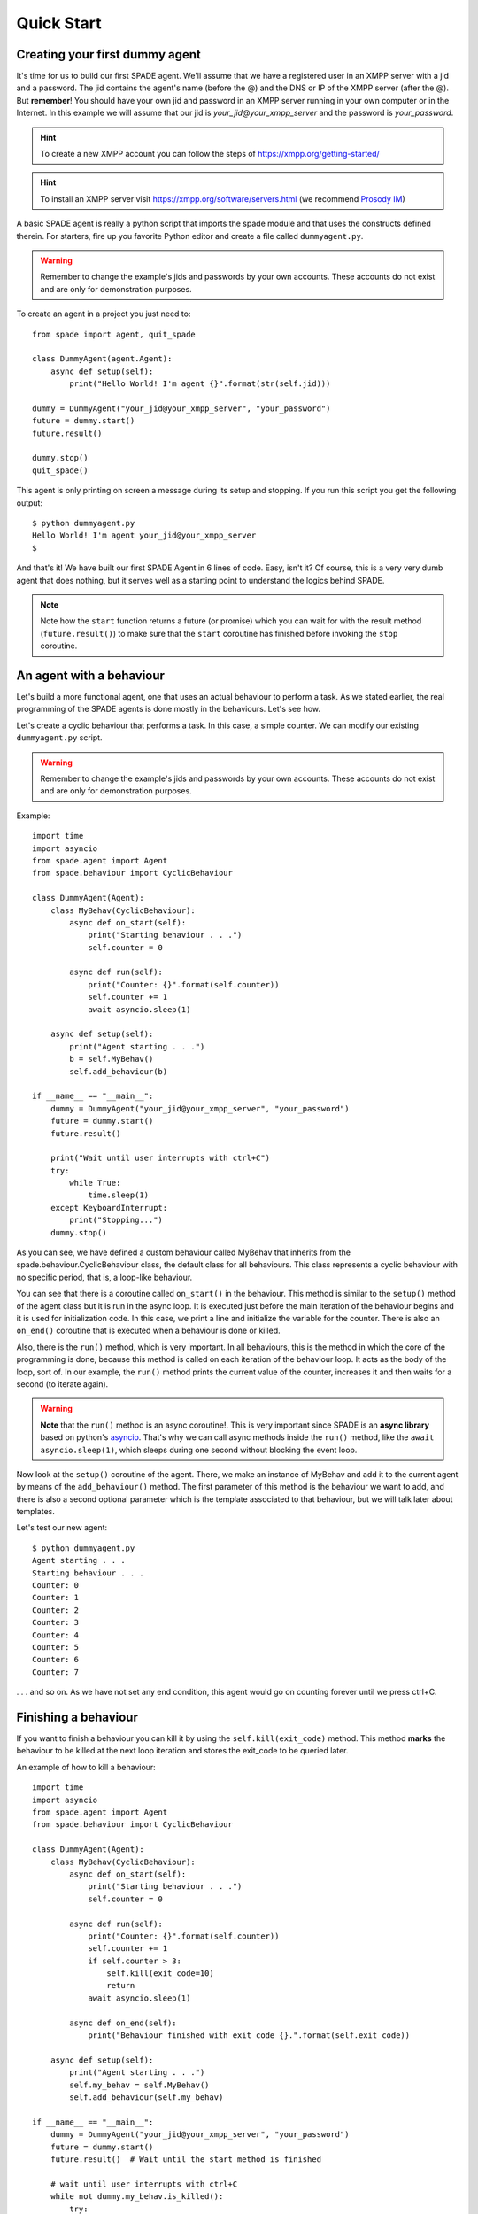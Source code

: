 ===========
Quick Start
===========

Creating your first dummy agent
-------------------------------

It's time for us to build our first SPADE agent. We'll assume that we have a registered user in an XMPP server with a
jid and a password. The jid contains the agent's name (before the @) and the DNS or IP of the XMPP server (after the @).
But **remember**! You should have your own jid and password in an XMPP server running in your own computer or in the
Internet. In this example we will assume that our jid is *your_jid@your_xmpp_server* and the password is *your_password*.

.. hint:: To create a new XMPP account you can follow the steps of https://xmpp.org/getting-started/

.. hint:: To install an XMPP server visit https://xmpp.org/software/servers.html (we recommend `Prosody IM <https://prosody.im>`_)

A basic SPADE agent is really a python script that imports the spade module and that uses the constructs defined therein.
For starters, fire up you favorite Python editor and create a file called ``dummyagent.py``.

.. warning:: Remember to change the example's jids and passwords by your own accounts. These accounts do not exist
    and are only for demonstration purposes.

To create an agent in a project you just need to: ::

    from spade import agent, quit_spade

    class DummyAgent(agent.Agent):
        async def setup(self):
            print("Hello World! I'm agent {}".format(str(self.jid)))

    dummy = DummyAgent("your_jid@your_xmpp_server", "your_password")
    future = dummy.start()
    future.result()

    dummy.stop()
    quit_spade()


This agent is only printing on screen a message during its setup and stopping. If you run this script you get
the following output::

    $ python dummyagent.py
    Hello World! I'm agent your_jid@your_xmpp_server
    $

And that's it! We have built our first SPADE Agent in 6 lines of code. Easy, isn't it? Of course, this is a very very
dumb agent that does nothing, but it serves well as a starting point to understand the logics behind SPADE.

.. note:: Note how the ``start`` function returns a future (or promise) which you can wait for with the result method
          (``future.result()``) to make sure that the ``start`` coroutine has finished before invoking the ``stop`` coroutine.

An agent with a behaviour
-------------------------

Let's build a more functional agent, one that uses an actual behaviour to perform a task. As we stated earlier, the real
programming of the SPADE agents is done mostly in the behaviours. Let's see how.

Let's create a cyclic behaviour that performs a task. In this case, a simple counter. We can modify our existing
``dummyagent.py`` script.

.. warning:: Remember to change the example's jids and passwords by your own accounts. These accounts do not exist
    and are only for demonstration purposes.

Example::

    import time
    import asyncio
    from spade.agent import Agent
    from spade.behaviour import CyclicBehaviour

    class DummyAgent(Agent):
        class MyBehav(CyclicBehaviour):
            async def on_start(self):
                print("Starting behaviour . . .")
                self.counter = 0

            async def run(self):
                print("Counter: {}".format(self.counter))
                self.counter += 1
                await asyncio.sleep(1)

        async def setup(self):
            print("Agent starting . . .")
            b = self.MyBehav()
            self.add_behaviour(b)

    if __name__ == "__main__":
        dummy = DummyAgent("your_jid@your_xmpp_server", "your_password")
        future = dummy.start()
        future.result()

        print("Wait until user interrupts with ctrl+C")
        try:
            while True:
                time.sleep(1)
        except KeyboardInterrupt:
            print("Stopping...")
        dummy.stop()


As you can see, we have defined a custom behaviour called MyBehav that inherits from the spade.behaviour.CyclicBehaviour
class, the default class for all behaviours. This class represents a cyclic behaviour with no specific period, that is,
a loop-like behaviour.

You can see that there is a coroutine called ``on_start()`` in the behaviour. This method is similar to the ``setup()``
method of the agent class but it is run in the async loop. It is executed just before the main iteration of the
behaviour begins and it is used for initialization code. In this case, we print a line and initialize the variable for
the counter. There is also an ``on_end()`` coroutine that is executed when a behaviour is done or killed.

Also, there is the ``run()`` method, which is very important. In all behaviours, this is the method in which the core of
the programming is done, because this method is called on each iteration of the behaviour loop. It acts as the body of
the loop, sort of. In our example, the ``run()`` method prints the current value of the counter, increases it and then
waits for a second (to iterate again).

.. warning:: **Note** that the ``run()`` method is an async coroutine!. This is very important since SPADE is an
    **async library** based on python's `asyncio <https://docs.python.org/3/library/asyncio.html>`_. That's why we can
    call async methods inside the ``run()`` method, like the ``await asyncio.sleep(1)``, which sleeps during one second
    without blocking the event loop.

Now look at the ``setup()`` coroutine of the agent. There, we make an instance of MyBehav and add it to the current agent
by means of the ``add_behaviour()`` method. The first parameter of this method is the behaviour we want to add, and
there is also a second optional parameter which is the template associated to that behaviour, but we will talk later
about templates.

Let's test our new agent::

    $ python dummyagent.py
    Agent starting . . .
    Starting behaviour . . .
    Counter: 0
    Counter: 1
    Counter: 2
    Counter: 3
    Counter: 4
    Counter: 5
    Counter: 6
    Counter: 7

. . . and so on. As we have not set any end condition, this agent would go on counting forever until we press ctrl+C.


Finishing a behaviour
---------------------

If you want to finish a behaviour you can kill it by using the ``self.kill(exit_code)`` method. This method **marks**
the behaviour to be killed at the next loop iteration and stores the exit_code to be queried later.

An example of how to kill a behaviour::

    import time
    import asyncio
    from spade.agent import Agent
    from spade.behaviour import CyclicBehaviour

    class DummyAgent(Agent):
        class MyBehav(CyclicBehaviour):
            async def on_start(self):
                print("Starting behaviour . . .")
                self.counter = 0

            async def run(self):
                print("Counter: {}".format(self.counter))
                self.counter += 1
                if self.counter > 3:
                    self.kill(exit_code=10)
                    return
                await asyncio.sleep(1)

            async def on_end(self):
                print("Behaviour finished with exit code {}.".format(self.exit_code))

        async def setup(self):
            print("Agent starting . . .")
            self.my_behav = self.MyBehav()
            self.add_behaviour(self.my_behav)

    if __name__ == "__main__":
        dummy = DummyAgent("your_jid@your_xmpp_server", "your_password")
        future = dummy.start()
        future.result()  # Wait until the start method is finished

        # wait until user interrupts with ctrl+C
        while not dummy.my_behav.is_killed():
            try:
                time.sleep(1)
            except KeyboardInterrupt:
                break
        dummy.stop()


And the output of this example would be::

    $ python killbehav.py
    Agent starting . . .
    Starting behaviour . . .
    Counter: 0
    Counter: 1
    Counter: 2
    Counter: 3
    Behaviour finished with exit code 10.


.. note:: An exit code may be of any type you need: int, dict, string, exception, etc.

.. warning::
    Remember that killing a behaviour does not cancel its current run loop, if you need to finish the current
    iteration you'll have to call return.

.. hint::
    If a exception occurs inside an ``on_start``, ``run`` or ``on_end`` coroutines, the behaviour will be
    automatically killed and the exception will be stored as its ``exit_code``.


Finishing SPADE
---------------

There is a helper to quickly finish all the agents and behaviors running in your process. This helper function is
``quit_spade``::

    from spade import quit_spade

    from spade import agent

    class DummyAgent(agent.Agent):
        async def setup(self):
            print("Hello World! I'm agent {}".format(str(self.jid)))

    dummy = DummyAgent("your_jid@your_xmpp_server", "your_password")
    future = dummy.start()
    future.result()

    dummy.stop()

    quit_spade()



.. hint::
    The ``quit_spade`` helper is not mandatory, but it helps to terminate all agents of the active container along with
    their behaviors, as well as free all pending resources (threads, etc...).

Creating an agent from within another agent
-------------------------------------------

There is a common use case where you may need to create an agent from within another agent, that is, from within another
agent's behaviour. This is a *special* case because you can't create a new event loop when you have a loop already
running. For this special case you can use the ``start`` method as usual. But in this case ```start`` behaves as a
coroutine, so it MUST be called with an ``await`` statement in order to work properly. Example::

    from spade import quit_spade
    from spade.agent import Agent
    from spade.behaviour import OneShotBehaviour


    class AgentExample(Agent):
        async def setup(self):
            print(f"{self.jid} created.")


    class CreateBehav(OneShotBehaviour):
        async def run(self):
            agent2 = AgentExample("agent2_example@your_xmpp_server", "fake_password")
            # This start is inside an async def, so it must be awaited
            await agent2.start(auto_register=True)


    if __name__ == "__main__":
        agent1 = AgentExample("agent1_example@your_xmpp_server", "fake_password")
        behav = CreateBehav()
        agent1.add_behaviour(behav)
        # This start is in a synchronous piece of code, so it must NOT be awaited
        future = agent1.start(auto_register=True)
        future.result()

        # wait until the behaviour is finished to quit spade.
        behav.join()
        quit_spade()



.. warning:: Remember to call ``start`` with an ``await`` whenever you are inside an asyncronous method (another coroutine).
             Otherwise, call ``start`` as usual (without the ``await`` statement).


.. note:: The ``stop`` method behaves just like ``start``. They change depending on the context.
          They return a coroutine or a future depending on whether they are called from a coroutine or a synchronous method.
